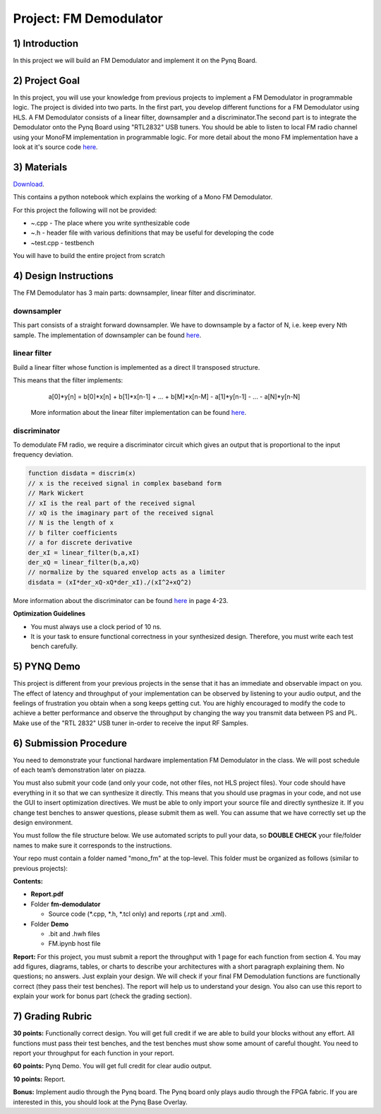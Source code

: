 .. OFDM_Receiver documentation master file, created by
   sphinx-quickstart on Sat Mar 23 13:02:50 2019.
   You can adapt this file completely to your liking, but it should at least
   contain the root `toctree` directive.

Project: FM Demodulator
=========================

1) Introduction
---------------
In this project we will build an FM Demodulator and implement it on the Pynq Board.

2) Project Goal
---------------

In this project, you will use your knowledge from previous projects to implement a FM Demodulator in programmable logic. The project is divided into two parts. In the first part, you develop different functions for a FM Demodulator using HLS. A FM Demodulator consists of a linear filter, downsampler and a discriminator.The second part is to integrate the Demodulator onto the Pynq Board using "RTL2832" USB tuners. You should be able to listen to local FM radio channel using your MonoFM implementation in programmable logic. For more detail about the mono FM implementation have a look at it's source code `here <https://github.com/mwickert/scikit-dsp-comm/blob/master/sk_dsp_comm/rtlsdr_helper.py>`_.

3) Materials
------------

`Download <https://bitbucket.org/akhodamoradiUCSD/237c_draft/downloads/fm.zip>`_.

This contains a python notebook which explains the working of a Mono FM Demodulator.

For this project the following will not be provided:

* ~.cpp - The place where you write synthesizable code
* ~.h - header file with various definitions that may be useful for developing the code 
* ~test.cpp - testbench

You will have to build the entire project from scratch

4) Design Instructions
----------------------
The FM Demodulator has 3 main parts: downsampler, linear filter and discriminator.

**downsampler**
###############
This part consists of a straight forward downsampler. We have to downsample by a factor of N, i.e. keep every Nth sample. The implementation of downsampler can be found `here <https://github.com/mwickert/scikit-dsp-comm/blob/master/sk_dsp_comm/sigsys.py#L2673>`_.

**linear filter**
#################
Build a linear filter whose function is implemented as a direct II transposed structure.

This means that the filter implements:
   a[0]*y[n] = b[0]*x[n] + b[1]*x[n-1] + ... + b[M]*x[n-M] - a[1]*y[n-1] - ... - a[N]*y[n-N]
   
 More information about the linear filter implementation can be found `here <https://github.com/scipy/scipy/blob/v1.5.4/scipy/signal/signaltools.py#L1719-L1909>`_.

**discriminator**
#################
To demodulate FM radio, we require a discriminator circuit which gives an output that is proportional to the input frequency deviation. 


.. code-block :: python3

   function disdata = discrim(x)
   // x is the received signal in complex baseband form
   // Mark Wickert
   // xI is the real part of the received signal
   // xQ is the imaginary part of the received signal
   // N is the length of x
   // b filter coefficients
   // a for discrete derivative
   der_xI = linear_filter(b,a,xI)
   der_xQ = linear_filter(b,a,xQ)
   // normalize by the squared envelop acts as a limiter
   disdata = (xI*der_xQ-xQ*der_xI)./(xI^2+xQ^2)
   
More information about the discriminator can be found `here <http://www.eas.uccs.edu/~mwickert/ece5625/lecture_notes/N5625_4.pdf#page=23>`_ in page 4-23.

**Optimization Guidelines**

* You must always use a clock period of 10 ns.

* It is your task to ensure functional correctness in your synthesized design. Therefore, you must write each test bench carefully.

5) PYNQ Demo
------------

This project is different from your previous projects in the sense that it has an immediate and observable impact on you. The effect of latency and throughput of your implementation can be observed by listening to your audio output, and the feelings of frustration you obtain when a song keeps getting cut. You are highly encouraged to modify the code to achieve a better performance and observe the throughput by changing the way you transmit data between PS and PL. Make use of the "RTL 2832" USB tuner in-order to receive the input RF Samples.


6) Submission Procedure
-----------------------

You need to demonstrate your functional hardware implementation FM Demodulator in the class. We will post schedule of each team’s demonstration later on piazza.

You must also submit your code (and only your code, not other files, not HLS project files). Your code should have everything in it so that we can synthesize it directly. This means that you should use pragmas in your code, and not use the GUI to insert optimization directives. We must be able to only import your source file and directly synthesize it. If you change test benches to answer questions, please submit them as well. You can assume that we have correctly set up the design environment. 

You must follow the file structure below. We use automated scripts to pull your data, so **DOUBLE CHECK** your file/folder names to make sure it corresponds to the instructions.

Your repo must contain a folder named "mono_fm" at the top-level. This folder must be organized as follows (similar to previous projects):

**Contents:**

* **Report.pdf**

* Folder **fm-demodulator**

  - Source code (*.cpp, *.h, *.tcl only) and reports (.rpt and .xml).
  
* Folder **Demo**

  - .bit and .hwh files
  - FM.ipynb host file

**Report:** For this project, you must submit a report the throughput with 1 page for each function from section 4. You may add figures, diagrams, tables, or charts to describe your architectures with a short paragraph explaining them. No questions; no answers. Just explain your design. We will check if your final FM Demodulation functions are functionally correct (they pass their test benches). The report will help us to understand your design. You also can use this report to explain your work for bonus part (check the grading section).

7) Grading Rubric
-----------------

**30 points:** Functionally correct design. You will get full credit if we are able to build your blocks without any effort. All functions must pass their test benches, and the test benches must show some amount of careful thought. You need to report your throughput for each function in your report.

**60 points:** Pynq Demo. You will get full credit for clear audio output.

**10 points:** Report.

**Bonus:** Implement audio through the Pynq board. The Pynq board only plays audio through the FPGA fabric. If you are interested in this, you should look at the Pynq Base Overlay.
